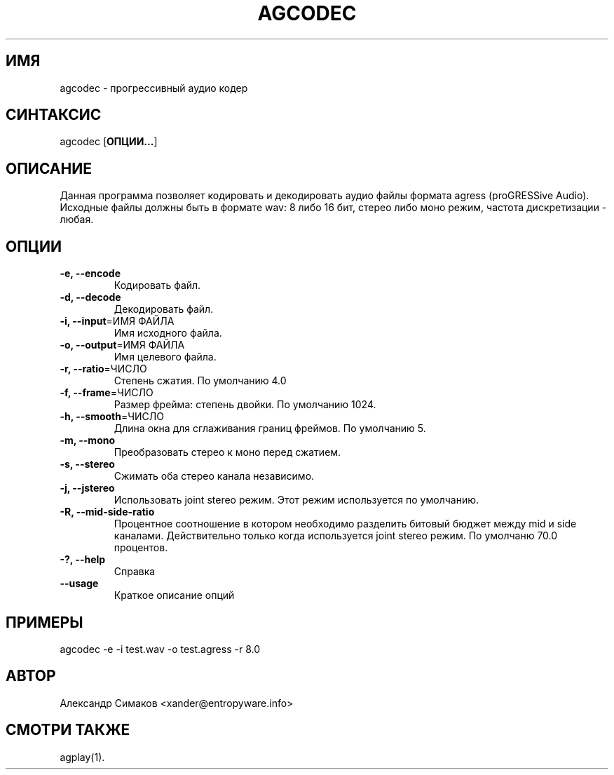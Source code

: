 .\"
.\" AGRESS - прогрессивный аудио кодер
.\" Copyleft (C) 2004 Александр Симаков
.\"
.\" http://www.entropyware.info
.\" xander@entropyware.info
.\"
.TH "AGCODEC" "1" "Декабрь 2004" "AGCODEC(1)" "AGRESS - прогрессивный аудио кодер"
.SH "ИМЯ"
.LP
agcodec \- прогрессивный аудио кодер
.SH "СИНТАКСИС"
.LP
agcodec [\fBОПЦИИ...\fR]
.SH "ОПИСАНИЕ"
.LP
Данная программа позволяет кодировать и декодировать аудио файлы
формата agress (proGRESSive Audio). Исходные файлы должны быть
в формате wav: 8 либо 16 бит, стерео либо моно режим, частота
дискретизации \- любая.
.SH "ОПЦИИ"
.LP
.TP
\fB\-e, \-\-encode\fR
Кодировать файл.
.TP
\fB\-d, \-\-decode\fR
Декодировать файл.
.TP
\fB\-i, \-\-input\fR=ИМЯ ФАЙЛА
Имя исходного файла.
.TP
\fB\-o, \-\-output\fR=ИМЯ ФАЙЛА
Имя целевого файла.
.TP
\fB\-r, \-\-ratio\fR=ЧИСЛО
Степень сжатия.
По умолчанию 4.0
.TP
\fB\-f, \-\-frame\fR=ЧИСЛО
Размер фрейма: степень двойки.
По умолчанию 1024.
.TP
\fB\-h, \-\-smooth\fR=ЧИСЛО
Длина окна для сглаживания границ фреймов.
По умолчанию 5.
.TP
\fB\-m, \-\-mono\fR
Преобразовать стерео к моно перед сжатием.
.TP
\fB\-s, \-\-stereo\fR
Сжимать оба стерео канала независимо.
.TP
\fB\-j, \-\-jstereo\fR
Использовать joint stereo режим.
Этот режим используется по умолчанию.
.TP
\fB\-R, \-\-mid\-side\-ratio\fR
Процентное соотношение в котором необходимо разделить
битовый бюджет между mid и side каналами. Действительно
только когда используется joint stereo режим.
По умолчаню 70.0 процентов.
.TP
\fB\-?, \-\-help\fR
Справка
.TP
\fB\-\-usage\fR
Краткое описание опций
.SH "ПРИМЕРЫ"
.LP
agcodec \-e \-i test.wav \-o test.agress \-r 8.0
.SH "АВТОР"
.LP
Александр Симаков <xander@entropyware.info>
.SH "СМОТРИ ТАКЖЕ"
.LP
agplay(1).
